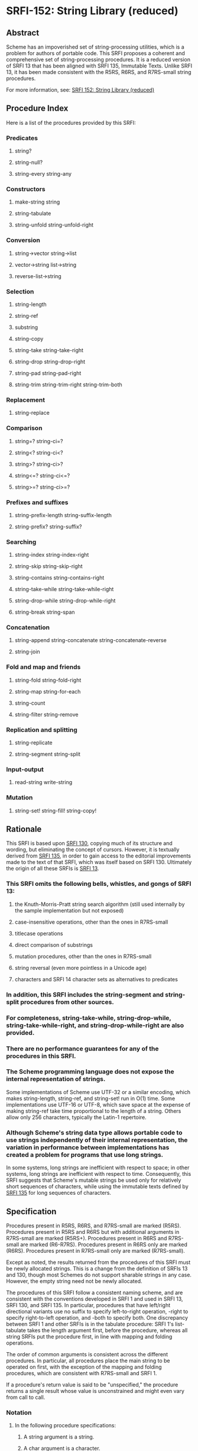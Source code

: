 * SRFI-152: String Library (reduced)
** Abstract
Scheme has an impoverished set of string-processing utilities, which is a problem for authors of portable code. This SRFI proposes a coherent and comprehensive set of string-processing procedures. It is a reduced version of SRFI 13 that has been aligned with SRFI 135, Immutable Texts. Unlike SRFI 13, it has been made consistent with the R5RS, R6RS, and R7RS-small string procedures.

For more information, see: [[https://srfi.schemers.org/srfi-152/][SRFI 152: String Library (reduced)]]
** Procedure Index
Here is a list of the procedures provided by this SRFI:
*** Predicates
**** string?
**** string-null?
**** string-every string-any
*** Constructors
**** make-string string
**** string-tabulate
**** string-unfold string-unfold-right
*** Conversion
**** string->vector string->list
**** vector->string list->string
**** reverse-list->string
*** Selection
**** string-length
**** string-ref
**** substring
**** string-copy
**** string-take string-take-right
**** string-drop string-drop-right
**** string-pad string-pad-right
**** string-trim string-trim-right string-trim-both
*** Replacement
**** string-replace
*** Comparison
**** string=? string-ci=?
**** string<? string-ci<?
**** string>? string-ci>?
**** string<=? string-ci<=?
**** string>=? string-ci>=?
*** Prefixes and suffixes
**** string-prefix-length string-suffix-length
**** string-prefix? string-suffix?
*** Searching
**** string-index string-index-right
**** string-skip string-skip-right
**** string-contains string-contains-right
**** string-take-while string-take-while-right
**** string-drop-while string-drop-while-right
**** string-break string-span
*** Concatenation
**** string-append string-concatenate string-concatenate-reverse
**** string-join
*** Fold and map and friends
**** string-fold string-fold-right
**** string-map string-for-each
**** string-count
**** string-filter string-remove
*** Replication and splitting
**** string-replicate
**** string-segment string-split
*** Input-output
**** read-string write-string
*** Mutation
**** string-set! string-fill! string-copy!
** Rationale
This SRFI is based upon [[https://srfi.schemers.org/srfi-130/srfi-130.html][SRFI 130]], copying much of its structure and wording, but eliminating the concept of cursors. However, it is textually derived from [[https://srfi.schemers.org/srfi-135/srfi-135.html][SRFI 135]], in order to gain access to the editorial improvements made to the text of that SRFI, which was itself based on SRFI 130. Ultimately the origin of all these SRFIs is [[https://srfi.schemers.org/srfi-13/srfi-13.html][SRFI 13]].
*** This SRFI omits the following bells, whistles, and gongs of SRFI 13:
**** the Knuth-Morris-Pratt string search algorithm (still used internally by the sample implementation but not exposed)
**** case-insensitive operations, other than the ones in R7RS-small
**** titlecase operations
**** direct comparison of substrings
**** mutation procedures, other than the ones in R7RS-small
**** string reversal (even more pointless in a Unicode age)
**** characters and SRFI 14 character sets as alternatives to predicates
*** In addition, this SRFI includes the string-segment and string-split procedures from other sources.
*** For completeness, string-take-while, string-drop-while, string-take-while-right, and string-drop-while-right are also provided.
*** There are no performance guarantees for any of the procedures in this SRFI.
*** The Scheme programming language does not expose the internal representation of strings.
Some implementations of Scheme use UTF-32 or a similar encoding, which makes
string-length, string-ref, and string-set! run in O(1) time. Some implementations use UTF-16 or UTF-8, which save space at the expense of making string-ref take time
proportional to the length of a string. Others allow only 256 characters, typically the Latin-1 repertoire.
*** Although Scheme's string data type allows portable code to use strings independently of their internal representation, the variation in performance between implementations has created a problem for programs that use long strings.
In some systems, long strings are inefficient with respect to space; in other systems, long strings are inefficient with respect to time. Consequently, this SRFI suggests that Scheme's mutable strings be used only for relatively short sequences of characters, while using the immutable texts defined by [[https://srfi.schemers.org/srfi-135/srfi-135.html][SRFI 135]] for long sequences of characters.
** Specification
Procedures present in R5RS, R6RS, and R7RS-small are marked (R5RS). Procedures present in R5RS and R6RS but with additional arguments in R7RS-small are marked (R5RS+). Procedures present in R6RS and R7RS-small are marked (R6-R7RS). Procedures present in R6RS only are marked (R6RS). Procedures present in R7RS-small only are marked (R7RS-small).

Except as noted, the results returned from the procedures of this SRFI must be newly allocated strings. This is a change from the definition of SRFIs 13 and 130, though most Schemes do not support sharable strings in any case. However, the empty string need not be newly allocated.

The procedures of this SRFI follow a consistent naming scheme, and are consistent with the conventions developed in SRFI 1 and used in SRFI 13, SRFI 130, and SRFI 135. In particular, procedures that have left/right directional variants use no suffix to specify left-to-right operation, -right to specify right-to-left operation, and -both to specify both. One discrepancy between SRFI 1 and other SRFIs is in the tabulate procedure: SRFI 1's list-tabulate takes the length argument first, before the procedure, whereas all string SRFIs put the procedure first, in line with mapping and folding operations.

The order of common arguments is consistent across the different procedures. In particular, all procedures place the main string to be operated on first, with the exception of the mapping and folding procedures, which are consistent with R7RS-small and SRFI 1.

If a procedure's return value is said to be "unspecified," the procedure returns a single result whose value is unconstrained and might even vary from call to call.
*** Notation
**** In the following procedure specifications:
***** A string argument is a string.
***** A char argument is a character.
***** An idx argument is an exact non-negative integer specifying a valid character index into a string.
The valid character indexes of a string string of length n are the exact integers idx satisfying 0 <= idx < n.
***** A k argument or result is a position:
an exact non-negative integer that is either a valid character index for one of the string arguments or is the length of a string argument.
***** start and end arguments are positions specifying a half-open interval of indexes for a substring.
When omitted, start defaults to 0 and end to the length of the corresponding string argument. It is an error unless 0 <= start <= end <= (string-length string); the sample implementations detect that error and raise an exception.
***** A len or nchars argument is an exact non-negative integer specifying some number of characters, usually the length of a string.
***** A pred argument is a unary character predicate, taking a character as its one argument and returning a value that will be interpreted as true or false.
Unless noted otherwise, as with string-every and string-any, all predicates passed to procedures specified in this SRFI may be called in any order and any number of times. It is an error if pred has side effects or does not behave functionally (returning the same result whenever it is called with the same character); the sample implementation does not detect those errors.
***** An obj argument may be any value at all.
**** It is an error to pass values that violate the specification above.
Arguments given in square brackets are optional. Unless otherwise noted in the string describing the procedure, any prefix of these optional arguments may be supplied, from zero arguments to the full list. When a procedure returns multiple values, this is shown by listing the return values in square brackets as well. So, for example, the procedure with signature

halts? f [x init-store] → [boolean integer]

would take one (f), two (f, x) or three (f, x, init-store) input arguments, and return two values, a boolean and an integer.

An argument followed by "..." means zero or more elements. So the procedure with the signature

sum-squares x ...  → number

takes zero or more arguments (x ...), while the procedure with signature

spell-check doc dict[1] dict[2] ... → string-list

takes two required arguments (doc and dict[1]) and zero or more optional arguments (dict[2] ...).
*** Procedures
**** Predicates
string? obj → boolean (R5RS)
    Is obj a string?
string-null? string → boolean
    Is string the empty string?
string-every pred string [start end] → value
string-any   pred string [start end] → value

Checks to see if every/any character in string satisfies pred, proceeding from left (index start) to right (index end). These procedures are short-circuiting: if pred returns false, string-every does not call pred on subsequent characters; if pred returns true, string-any does not call pred on subsequent characters; Both procedures are "witness-generating":
***** If string-every is given an empty interval (with start = end), it returns #t.
***** If string-every returns true for a non-empty interval (with start < end), the returned true value is the one returned by the final call to the predicate on (string-ref (string-copy string) (- end 1)).
***** If string-any returns true, the returned true value is the one returned by the predicate.
***** Note:
The names of these procedures do not end with a question mark. This indicates a general value is returned instead of a simple boolean (#t or #f).
**** Constructors
***** make-string len char → string (R5RS)
Returns a string of the given length filled with the given character.
***** string char ... → string (R5RS)
Returns a string consisting of the given characters.
***** string-tabulate proc len → string
Proc is a procedure that accepts an exact integer as its argument and returns a character. Constructs a string of size len by calling proc on each value from 0 (inclusive) to len (exclusive) to produce the corresponding element of the string. The order in which proc is called on those indexes is not specified.
***** Rationale:
Although string-unfold is more general, string-tabulate is likely to run faster for the common special case it implements.
***** string-unfold stop? mapper successor seed [base make-final] → string
This is a fundamental constructor for strings.
****** successor
is used to generate a series of "seed" values from the initial seed:
seed, (successor seed), (successor^2 seed), (successor^3 seed), ...
****** stop?
tells us when to stop -- when it returns true when applied to one of these seed values.
****** mapper
maps each seed value to the corresponding character(s) in the result string, which are assembled into that string in left-to-right order. It is an error for mapper to return anything other than a character or string.
****** base
is the optional initial/leftmost portion of the constructed string, which defaults to the empty string "". It is an error if base is anything other than a character or string.
****** make-final
is applied to the terminal seed value (on which stop? returns true) to produce the final/rightmost portion of the constructed string. It defaults to (lambda (x) ""). It is an error for make-final to return anything other than a character or string.
****** string-unfold is a fairly powerful string constructor.
You can use it to convert a list to a string, read a port into a string, reverse a string, copy a string, and so forth.
****** Examples:
#+BEGIN_SRC scheme
(port->string p) = (string-unfold eof-object?
                           values
                           (lambda (x) (read-char p))
                           (read-char p))

(list->string lis) = (string-unfold null? car cdr lis)

(string-tabulate f size) = (string-unfold (lambda (i) (= i size)) f add1 0)
#+END_SRC
****** To map f over a list lis, producing a string:
#+BEGIN_SRC scheme
(string-unfold null? (compose f car) cdr lis)
#+END_SRC

Interested functional programmers may enjoy noting that string-fold-right and string-unfold are in some sense inverses. That is, given operations knull?, kar, kdr, and kons, and a value knil satisfying

#+BEGIN_SRC scheme
(kons (kar x) (kdr x)) = x  and  (knull? knil) = #t
#+END_SRC

then

#+BEGIN_SRC scheme
(string-fold-right kons knil (string-unfold knull? kar kdr x)) = x
#+END_SRC

and

#+BEGIN_SRC scheme
(string-unfold knull? kar kdr (string-fold-right kons knil string)) = string.
#+END_SRC

This combinator pattern is sometimes called an "anamorphism."
****** Note:
Implementations should not allow the size of strings created by string-unfold to be limited by limits on stack size.
***** string-unfold-right stop? mapper successor seed [base make-final] → string
This is a fundamental constructor for strings. It is the same as string-unfold except the results of mapper are assembled into the string in right-to-left order, base is the optional rightmost portion of the constructed string, and make-final produces the leftmost portion of the constructed string. If mapper returns a string, the string is prepended to the constructed string (without reversal).

#+BEGIN_SRC scheme
(string-unfold-right (lambda (n) (< n (char->integer #\A)))
                   (lambda (n) (char-downcase (integer->char n)))
                   (lambda (n) (- n 1))
                   (char->integer #\Z)
                   #\space
                   (lambda (n) " The English alphabet: "))
    => " The English alphabet: abcdefghijklmnopqrstuvwxyz "

(string-unfold-right null?
                     (lambda (x) (string  #\[ (car x) #\]))
                     cdr
                     '(#\a #\b #\c))
   => "[c][b][a]"
#+END_SRC
**** Conversion
***** string->vector string [start end] → char-vector (R7RS-small)
***** string->list   string [start end] → char-list (R5RS+)
These procedures return a newly allocated (unless empty) vector or list of the characters that make up the given substring.
***** vector->string char-vector [start end] → string (R7RS-small)
***** list->string   char-list → string (R5RS)
These procedures return a string containing the characters of the given (sub)vector or list. The behavior of the string will not be affected by subsequent mutation of the given vector or list.
***** reverse-list->string char-list → string
Semantically equivalent to (compose list->string reverse):

#+BEGIN_SRC scheme
(reverse-list->string '(#\a #\B #\c)) → "cBa"
#+END_SRC

This is a common idiom in the epilogue of string-processing loops that accumulate their result using a list in reverse order. (See also string-concatenate-reverse for the "chunked" variant.)
**** Selection
***** string-length string → len (R5RS)
Returns the number of characters within the given string.
***** string-ref string idx → char (R5RS)
Returns character string[idx], using 0-origin indexing.
***** substring    string start end → string (R5RS)
***** string-copy  string [start end] → string (R5RS+)
These procedures return a string containing the characters of string beginning with index start (inclusive) and ending with index end (exclusive). The only difference is that substring requires all three arguments, whereas string-copy requires only one.
***** string-take       string nchars → string
***** string-drop       string nchars → string
***** string-take-right string nchars → string
***** string-drop-right string nchars → string
string-take returns a string containing the first nchars of string; string-drop returns a string containing all but the first nchars of string. string-take-right returns a string containing the last nchars of string; string-drop-right returns a string containing all but the last nchars of string.

#+BEGIN_SRC scheme
(string-take "Pete Szilagyi" 6) => "Pete S"
(string-drop "Pete Szilagyi" 6) => "zilagyi"

(string-take-right "Beta rules" 5) => "rules"
(string-drop-right "Beta rules" 5) => "Beta "
#+END_SRC

It is an error to take or drop more characters than are in the string:

#+BEGIN_SRC scheme
(string-take "foo" 37) => error
#+END_SRC
***** string-pad       string len [char start end] → string
***** string-pad-right string len [char start end] → string
Returns a string of length len comprised of the characters drawn from the given subrange of string, padded on the left (right) by as many occurrences of the character char as needed. If string has more than len chars, it is truncated on the left (right) to length len. char defaults to #\space.

#+BEGIN_SRC scheme
(string-pad     "325" 5) => "  325"
(string-pad   "71325" 5) => "71325"
(string-pad "8871325" 5) => "71325"
#+END_SRC
***** string-trim       string [pred start end] → string
***** string-trim-right string [pred start end] → string
***** string-trim-both  string [pred start end] → string
Returns a string obtained from the given subrange of string by skipping over all characters on the left side / on the right side / on both sides that satisfy the second argument pred: pred defaults to char-whitespace?.

#+BEGIN_SRC scheme
(string-trim-both "  The outlook wasn't brilliant,  \n\r")
    => "The outlook wasn't brilliant,"
#+END_SRC
**** Replacement
***** string-replace string1 string2 start1 end1 [start2 end2] → string
Returns

#+BEGIN_SRC scheme
(string-append (substring string1 0 start1)
                (substring string2 start2 end2)
                (substring string1 end1 (string-length string1)))
#+END_SRC

That is, the segment of characters in string1 from start1 to end1 is replaced by the segment of characters in string2 from start2 to end2. If start1=end1, this simply splices the characters drawn from string2 into string1 at that position.
****** Examples:
#+BEGIN_SRC scheme
(string-replace "The TCL programmer endured daily ridicule."
                 "another miserable perl drone" 4 7 8 22)
    => "The miserable perl programmer endured daily ridicule."

(string-replace "It's easy to code it up in Scheme." "lots of fun" 5 9)
    => "It's lots of fun to code it up in Scheme."

(define (string-insert s i t) (string-replace s t i i))

(string-insert "It's easy to code it up in Scheme." 5 "really ")
    => "It's really easy to code it up in Scheme."

(define (string-set s i c) (string-replace s (string c) i (+ i 1)))

(string-set "String-ref runs in O(n) time." 21 #\1)
    => "String-ref runs in O(1) time."
#+END_SRC
**** Comparison
***** string=? string1 string2 string3 ... → boolean (R5RS)
Returns #t if all the strings have the same length and contain exactly the same characters in the same positions; otherwise returns #f.
***** string<?  string1 string2 string3 ... → boolean (R5RS)
***** string>?  string1 string2 string3 ... → boolean (R5RS)
***** string<=? string1 string2 string3 ... → boolean (R5RS)
***** string>=? string1 string2 string3 ... → boolean (R5RS)
These procedures return #t if their arguments are (respectively): monotonically increasing, monotonically decreasing, monotonically non-decreasing, or monotonically non-increasing.

These comparison predicates are required to be transitive.

These procedures compare strings in an implementation-defined way. One approach is to make them the lexicographic extensions to strings of the corresponding orderings on characters. In that case, string<? would be the lexicographic ordering on strings induced by the ordering char<? on characters, and if two strings differ in length but are the same up to the length of the shorter string, the shorter string would be considered to be lexicographically less than the longer string. However, implementations are also allowed to use more sophisticated locale-specific orderings.

In all cases, a pair of strings must satisfy exactly one of string<?, string=?, and string>?, must satisfy string<=? if and only if they do not satisfy string>?, and must satisfy string>=? if and only if they do not satisfy string<?.
***** string-ci=? string1 string2 string3 ... → boolean (R5RS)
Returns #t if, after calling string-foldcase on each of the arguments, all of the case-folded strings would have the same length and contain the same characters in the same positions; otherwise returns #f.
***** string-ci<?  string1 string2 string3 ... → boolean (R5RS)
***** string-ci>?  string1 string2 string3 ... → boolean (R5RS)
***** string-ci<=? string1 string2 string3 ... → boolean (R5RS)
***** string-ci>=? string1 string2 string3 ... → boolean (R5RS)
These procedures behave as though they had called string-foldcase on their arguments before applying the corresponding procedures without "-ci".
**** Prefixes and suffixes
***** string-prefix-length string1 string2 [start1 end1 start2 end2] → integer
***** string-suffix-length string1 string2 [start1 end1 start2 end2] → integer
Return the length of the longest common prefix/suffix of string1 and string2. For prefixes, this is equivalent to their "mismatch index" (relative to the start indexes).

The optional start/end indexes restrict the comparison to the indicated substrings of string1 and string2.
***** string-prefix? string1 string2 [start1 end1 start2 end2] → boolean
***** string-suffix? string1 string2 [start1 end1 start2 end2] → boolean
Is string1 a prefix/suffix of string2?

The optional start/end indexes restrict the comparison to the indicated substrings of string1 and string2.
**** Searching
***** string-index       string pred [start end] → idx-or-false
***** string-index-right string pred [start end] → idx-or-false
***** string-skip        string pred [start end] → idx-or-false
***** string-skip-right  string pred [start end] → idx-or-false
string-index searches through the given substring from the left, returning the index of the leftmost character satisfying the predicate pred. string-index-right searches from the right, returning the index of the rightmost character satisfying the predicate pred. If no match is found, these procedures return #f.

The start and end arguments specify the beginning and end of the search; the valid indexes relevant to the search include start but exclude end. Beware of "fencepost" errors: when searching right-to-left, the first index considered is (- end 1), whereas when searching left-to-right, the first index considered is start. That is, the start/end indexes describe the same half-open interval [start,end) in these procedures that they do in all other procedures specified by this SRFI.

The skip functions are similar, but use the complement of the criterion: they search for the first char that doesn't satisfy pred. To skip over initial whitespace, for example, say

#+BEGIN_SRC scheme
(substring string
            (or (string-skip string char-whitespace?)
                (string-length string))
            (string-length string))
#+END_SRC
***** string-contains       string1 string2 [start1 end1 start2 end2] → idx-or-false
***** string-contains-right string1 string2 [start1 end1 start2 end2] → idx-or-false
Does the substring of string1 specified by start1 and end1 contain the sequence of characters given by the substring of string2 specified by start2 and end2?

Returns #f if there is no match. If start2 = end2, string-contains returns start1 but string-contains-right returns end1. Otherwise returns the index in string1 for the first character of the first/last match; that index lies within the half-open interval [start1,end1), and the match lies entirely within the [start1,end1) range of string1.

(string-contains "eek -- what a geek." "ee" 12 18) ; Searches "a geek"
    => 15
***** Note:
The names of these procedures do not end with a question mark. This indicates a useful value is returned when there is a match.
***** string-take-while        string pred [start end] → string
***** string-take-while-right  string pred [start end] → string
Returns the longest initial prefix/suffix of the substring of string specified by start and end whose elements all satisfy the predicate pred. (Not SRFI 13 procedures.)
***** string-drop-while        string pred [start end] → string
***** string-drop-while-right  string pred [start end] → string
Drops the longest initial prefix/suffix of the substring of string specified by start and end whose elements all satisfy the predicate pred, and returns the rest of the string.

These are the same as string-trim and string-trim-right, but with a different order of arguments. (Not SRFI 13 procedures.)
***** string-span   string pred [start end] → [string string]
***** string-break  string pred [start end] → [string string]
String-span splits the substring of string specified by start and end into the longest initial prefix whose elements all satisfy pred, and the remaining tail. String-break inverts the sense of the predicate: the tail commences with the first element of the input string that satisfies the predicate. (Not SRFI 13 procedures.)

In other words: span finds the initial span of elements satisfying pred, and break breaks the string at the first element satisfying pred.

String-span is equivalent to

#+BEGIN_SRC scheme
(values (string-take-while pred string)
        (string-drop-while pred string))
#+END_SRC
**** Concatenation
***** string-append string ... → string (R5RS)
Returns a string whose sequence of characters is the concatenation of the sequences of characters in the given arguments.
***** string-concatenate string-list → string
Concatenates the elements of string-list together into a single string.
****** Rationale:
Some implementations of Scheme limit the number of arguments that may be passed to an n-ary procedure, so the (apply string-append string-list) idiom, which is otherwise equivalent to using this procedure, is not as portable.
***** string-concatenate-reverse string-list [final-string end] → string
With no optional arguments, calling this procedure is equivalent to

#+BEGIN_SRC scheme
(string-concatenate (reverse string-list))
#+END_SRC

If the optional argument final-string is specified, it is effectively consed onto the beginning of string-list before performing the list-reverse and string-concatenate operations.

If the optional argument end is given, only the characters up to but not including end in final-string are added to the result, thus producing

#+BEGIN_SRC scheme
(string-concatenate
  (reverse (cons (substring final-string 0 end)
                 string-list)))
#+END_SRC
****** For example:
#+BEGIN_SRC scheme
(string-concatenate-reverse '(" must be" "Hello, I") " going.XXXX" 7)
  => "Hello, I must be going."
#+END_SRC
****** Rationale:
This procedure is useful when constructing procedures that accumulate character data into lists of string buffers, and wish to convert the accumulated data into a single string when done. The optional end argument accommodates that use case by allowing the final buffer to be only partially full without having to copy it a second time, as string-take would require.
****** Note
that reversing a string simply reverses the sequence of code points it contains. Caution should be taken if a grapheme cluster is divided between two string arguments.
***** string-join string-list [delimiter grammar] → string
This procedure is a simple unparser; it pastes strings together using the delimiter string.

string-list is a list of strings. delimiter is a string. The grammar argument is a symbol that determines how the delimiter is used, and defaults to 'infix.
****** It is an error for grammar to be any symbol other than these four:
******* 'infix
means an infix or separator grammar: insert the delimiter between list elements. An empty list will produce an empty string.
******* 'strict-infix
means the same as 'infix if the string-list is non-empty, but will signal an error if given an empty list. (This avoids an ambiguity shown in the examples below.)
******* 'suffix
means a suffix or terminator grammar: insert the delimiter after every list element.
******* 'prefix
means a prefix grammar: insert the delimiter before every list element.
****** The delimiter is the string used to delimit elements;
it defaults to a single space " ".
****** Examples
#+BEGIN_SRC scheme
(string-join '("foo" "bar" "baz"))
         => "foo bar baz"
(string-join '("foo" "bar" "baz") "")
         => "foobarbaz"
(string-join '("foo" "bar" "baz") ":")
         => "foo:bar:baz"
(string-join '("foo" "bar" "baz") ":" 'suffix)
         => "foo:bar:baz:"

;; Infix grammar is ambiguous wrt empty list vs. empty string:
(string-join '()   ":") => ""
(string-join '("") ":") => ""

;; Suffix and prefix grammars are not:
(string-join '()   ":" 'suffix)) => ""
(string-join '("") ":" 'suffix)) => ":"
#+END_SRC
**** Fold and map and friends
***** string-fold       kons knil string [start end] → value
***** string-fold-right kons knil string [start end] → value
These are the fundamental iterators for strings.
****** The string-fold procedure maps the kons procedure across the given string from left to right:
#+BEGIN_SRC scheme
(... (kons string[2] (kons string[1] (kons string[0] knil))))
#+END_SRC
****** In other words, string-fold obeys the (tail) recursion
#+BEGIN_SRC scheme
  (string-fold kons knil string start end)
= (string-fold kons (kons string[start] knil) start+1 end)
#+END_SRC
****** The string-fold-right procedure maps kons across the given string from right to left:
#+BEGIN_SRC scheme
(kons string[0]
      (... (kons string[end-3]
                 (kons string[end-2]
                       (kons string[end-1]
                             knil)))))
#+END_SRC
******* obeying the (tail) recursion
#+BEGIN_SRC scheme
  (string-fold-right kons knil string start end)
= (string-fold-right kons (kons string[end-1] knil) start end-1)
#+END_SRC
****** Examples:
#+BEGIN_SRC scheme
;;; Convert a string to a list of chars.
(string-fold-right cons '() string)

;;; Count the number of lower-case characters in a string.
(string-fold (lambda (c count)
                (if (char-lower-case? c)
                    (+ count 1)
                    count))
              0
              string)
#+END_SRC
****** The string-fold-right combinator is sometimes called a "catamorphism."
***** string-map proc string1 string2 ... → string (R7RS-small)
It is an error if proc does not accept as many arguments as the number of string arguments passed to string-map, does not accept characters as arguments, or returns a value that is not a character or string.

The string-map procedure applies proc element-wise to the characters of the string arguments, converts each value returned by proc to a string, and returns the concatenation of those strings. If more than one string argument is given and not all have the same length, then string-map terminates when the shortest string argument runs out. The dynamic order in which proc is called on the characters of the string arguments is unspecified, as is the dynamic order in which the coercions are performed. If any strings returned by proc are mutated after they have been returned and before the call to string-map has returned, then string-map returns a string with unspecified contents; the string-map procedure itself does not mutate those strings.
****** Example:
#+BEGIN_SRC scheme
(string-map (lambda (c0 c1 c2)
               (case c0
                ((#\1) c1)
                ((#\2) (string c2))
                ((#\-) (string #\- c1))))
             "1222-1111-2222"
             "Hi There!"
             "Dear John")
     => "Hear-here!"
#+END_SRC
***** string-for-each proc string1 string2 ... → unspecified (R7RS-small)
It is an error if proc does not accept as many arguments as the number of string arguments passed to string-map or does not accept characters as arguments.

The string-for-each procedure applies proc element-wise to the characters of the string arguments, going from left to right. If more than one string argument is given and not all have the same length, then string-for-each terminates when the shortest string argument runs out.
***** string-count string pred [start end] → integer
Returns a count of the number of characters in the specified substring of string that satisfy the given predicate.
***** string-filter pred string [start end] → string
***** string-remove pred string [start end] → string
Filter the given substring of string, retaining only those characters that satisfy / do not satisfy pred.

Compatibility note: In SRFI 13, string-remove is called string-delete. This is inconsistent with SRFI 1 and other SRFIs.
**** Replication and splitting
***** string-replicate string from to [start end] → string
This is an "extended substring" procedure that implements replicated copying of a substring.
****** string is a string;
****** start and end are optional arguments that specify a substring of string, defaulting to 0 and the length of string.
This substring is conceptually replicated both up and down the index space, in both the positive and negative directions.
******* For example,
if string is "abcdefg", start is 3, and end is 6, then we have the conceptual bidirectionally-infinite string

#+BEGIN_EXAMPLE
...  d  e  f  d  e  f  d  e  f  d  e  f  d  e  f  d  e  f  d ...
    -9 -8 -7 -6 -5 -4 -3 -2 -1  0 +1 +2 +3 +4 +5 +6 +7 +8 +9
#+END_EXAMPLE
****** string-replicate returns the substring of this string beginning at index from, and ending at to.
It is an error if from is greater than to.
******* You can use string-replicate to perform a variety of tasks:
******* To rotate a string left: (string-replicate "abcdef" 2 8) => "cdefab"
******* To rotate a string right: (string-replicate "abcdef" -2 4) => "efabcd"
******* To replicate a string: (string-replicate "abc" 0 7) => "abcabca"
****** Note that
******* The from/to arguments give a half-open range containing the characters from index from up to, but not including, index to.
******* The from/to indexes are not expressed in the index space of string. They refer instead to the replicated index space of the substring defined by string, start, and end.
****** It is an error if start=end, unless from=to, which is allowed as a special case.
****** Compatibility note:
In SRFI 13, this procedure is called xsubstring.
***** string-segment string k → list
Returns a list of strings representing the consecutive substrings of length k. The last string may be shorter than k. (Not a SRFI 13 procedure.)
***** string-split string delimiter [grammar limit start end] → list
Returns a list of strings representing the words contained in the substring of string from start (inclusive) to end (exclusive). The delimiter is a string to be used as the word separator. This will often be a single character, but multiple characters are allowed for use cases such as splitting on "\r\n". The returned list will have one more item than the number of non-overlapping occurrences of the delimiter in the string. If delimiter is an empty string, then the returned list contains a list of strings, each of which contains a single character. (Not a SRFI 13 procedure; replaces string-tokenize).

The grammar is a symbol with the same meaning as in the string-join procedure. If it is infix, which is the default, processing is done as described above, except an empty string produces the empty list; if grammar is strict-infix, then an empty string signals an error. The values prefix and suffix cause a leading/trailing empty string in the result to be suppressed.

If limit is a non-negative exact integer, at most that many splits occur, and the remainder of string is returned as the final element of the list (so the result will have at most limit+1 elements). If limit is not specified or is #f, then as many splits as possible are made. It is an error if limit is any other value.

To split on a regular expression, use SRFI 115's regexp-split procedure.
**** Input-output
***** read-string k [port] → string (R7RS-small)
Reads the next k characters, or as many as are available before the end of file, from the textual input port into a newly allocated string in left-to-right order and returns the string. If no characters are available before the end of file, an end-of-file object is returned. The default port is the value of (current-input-port).
***** write-string string [port start end]→ unspecified (R7RS-small)
Writes the characters of string from index start to index end onto textual output port port. The default port is the value of (current-output-port).
**** Mutation
***** string-set! string k char → unspecified (R5RS)
The string-set! procedure stores char in element k of string.
***** string-fill! string fill [start end] → unspecified (R5RS+)
The string-fill! procedure stores fill in elements start through end of string.
***** string-copy! to at from [start end] → unspecified (R7RS-small)
Copies the characters of string from between start and end to string to, starting at at. The order in which characters are copied is unspecified, except that if the source and destination overlap, copying takes place as if the source is first copied into a temporary string and then into the destination. This can be achieved without allocating storage by making sure to copy in the correct direction in such circumstances.
** Sample implementation
The [[https://srfi.schemers.org/srfi-152/srfi-152.tgz][sample implementations]] of this SRFI are in the SRFI repository. The main implementation is portable but inefficient; since efficiency is not a design goal (use texts for that!), it should be satisfactory.

There are two modules for Chicken. One works on Chicken's native 8-bit strings; the other leverages the utf8 egg to provide a UTF-8 facade over those same strings. This means that there is no reliable way to tell by inspection whether a string is 8-bit or UTF-8, and one must take precautions to avoid mixing them.

The Chicken modules srfi-13 utf8 utf8-srfi-13 utf8-case-map shouldn't be imported together into the same module or program with either srfi-152 or utf8-srfi-152, as they are inherently incompatible. However, it is possible to import utf8-srfi-152 and then cherry-pick non-conflicting identifiers from utf8 with (import (only utf8 read-char write-char print ...)). There is no problem with the utf8-srfi-14 and unicode-char-sets modules.

When importing any of the scheme chicken data-structures extras modules along with utf8-srfi-152, be sure to do it as follows to avoid conflicts:

#+BEGIN_SRC scheme
(import (except scheme
    make-string string string-length string-ref string-set! substring
    string->list list->string string-fill!))
(import (except chicken
    reverse-list->string))
(import (except data-structures
    string-split substring-index))
(import (except extras
    read-string write-string))
#+END_SRC

When using the srfi-152 module instead, import the scheme module as follows:

#+BEGIN_SRC scheme
(import (except scheme
  string->list string-fill!))
#+END_SRC

The other modules, if imported, must be restricted in the same way as shown above.

The R7RS library assumes the presence of all R7RS-small procedures and does not require excluding any of them, as this SRFI is inherently compatible with R7RS-small.
** Author
John Cowan, ported to Chicken 5 and packaged by Sergey Goldgaber.
** Acknowledgements
I acknowledge the participants in the SRFI 152 mailing list, and everyone acknowledged in SRFI 135 (which acknowledges everyone acknowledged in SRFI 130 (which acknowledges everyone acknowledged in SRFI 13)). Particularly important are Olin Shivers, the author of SRFI 13, and Will Clinger, the author of SRFI 135.

As Olin said, we should not assume any of those individuals endorse this SRFI.
** Copyright
Copyright (C) John Cowan (2017).

Permission is hereby granted, free of charge, to any person obtaining a copy of this software and associated documentation files (the "Software"), to deal in the Software without restriction, including without limitation the rights to use, copy, modify, merge, publish, distribute, sublicense, and/or sell copies of the Software, and to permit persons to whom the Software is furnished to do so, subject to the following conditions:

The above copyright notice and this permission notice shall be included in all copies or substantial portions of the Software.

THE SOFTWARE IS PROVIDED "AS IS", WITHOUT WARRANTY OF ANY KIND, EXPRESS OR IMPLIED, INCLUDING BUT NOT LIMITED TO THE WARRANTIES OF MERCHANTABILITY, FITNESS FOR A PARTICULAR PURPOSE AND NONINFRINGEMENT. IN NO EVENT SHALL THE AUTHORS OR COPYRIGHT HOLDERS BE LIABLE FOR ANY CLAIM, DAMAGES OR OTHER LIABILITY, WHETHER IN AN ACTION OF CONTRACT, TORT OR OTHERWISE, ARISING FROM, OUT OF OR IN CONNECTION WITH THE SOFTWARE OR THE USE OR OTHER DEALINGS IN THE SOFTWARE.
** Version history
*** [[https://github.com/diamond-lizard/srfi-152/releases/tag/0.1][0.1]] - Packaged for Chicken Scheme 5.2.0
